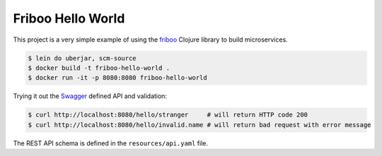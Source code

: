 ==================
Friboo Hello World
==================

This project is a very simple example of using the `friboo`_ Clojure library to build microservices.

.. code-block:: bash

    $ lein do uberjar, scm-source
    $ docker build -t friboo-hello-world .
    $ docker run -it -p 8080:8080 friboo-hello-world

Trying it out the `Swagger`_ defined API and validation:

.. code-block:: bash

    $ curl http://localhost:8080/hello/stranger     # will return HTTP code 200
    $ curl http://localhost:8080/hello/invalid.name # will return bad request with error message

The REST API schema is defined in the ``resources/api.yaml`` file.

.. _friboo: https://github.com/zalando-stups/friboo
.. _Swagger: http://swagger.io/
